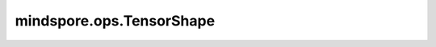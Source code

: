mindspore.ops.TensorShape
==========================

.. py:class:: mindspore.ops.TensorShape

    返回输入Tensor的Shape。
